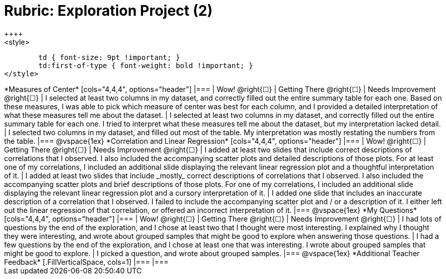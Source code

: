 [.landscape]
= Rubric: Exploration Project (2)
++++
<style>
	td { font-size: 9pt !important; }
	td:first-of-type { font-weight: bold !important; }
</style>
++++

*Measures of Center*

[cols="4,4,4", options="header"]
|===

| Wow! @right{&#9744;}
| Getting There @right{&#9744;}
| Needs Improvement @right{&#9744;}

| I selected at least two columns in my dataset, and correctly filled out the entire summary table for each one. Based on these measures, I was able to pick which measure of center was best for each column, and I provided a detailed interpretation of what these measures tell me about the dataset.
| I selected at least two columns in my dataset, and correctly filled out the entire summary table for each one. I tried to interpret what these measures tell me about the dataset, but my interpretation lacked detail.
| I selected two columns in my dataset, and filled out most of the table. My interpretation was mostly restating the numbers from the table.
|===

@vspace{1ex}

*Correlation and Linear Regression*

[cols="4,4,4", options="header"]
|===

| Wow! @right{&#9744;}
| Getting There @right{&#9744;}
| Needs Improvement @right{&#9744;}

| I added at least two slides that include correct descriptions of correlations that I observed. I also included the accompanying scatter plots and detailed descriptions of those plots. For at least one of my correlations, I included an additional slide displaying the relevant linear regression plot and a thoughtful interpretation of it.
| I added at least two slides that include _mostly_ correct descriptions of correlations that I observed.  I also included the accompanying scatter plots and brief descriptions of those plots. For one of my correlations, I included an additional slide displaying the relevant linear regression plot and a cursory interpretation of it.
| I added one slide that includes an inaccurate description of a correlation that I observed. I failed to include the accompanying scatter plot and / or a description of it. I either left out the linear regression of that correlation, or offered an incorrect interpretation of it.
|===

@vspace{1ex}

*My Questions*

[cols="4,4,4", options="header"]
|===

| Wow! @right{&#9744;}
| Getting There @right{&#9744;}
| Needs Improvement @right{&#9744;}



| I had lots of questions by the end of the exploration, and I chose at least two that I thought were most interesting. I explained why I thought they were interesting, and wrote about grouped samples that might be good to explore when answering those questions.
| I had a few questions by the end of the exploration, and I chose at least one that was interesting. I wrote about grouped samples that might be good to explore.
| I picked a question, and wrote about grouped samples.

|===

@vspace{1ex}

*Additional Teacher Feedback*
[.FillVerticalSpace, cols=1]
|===
|===
